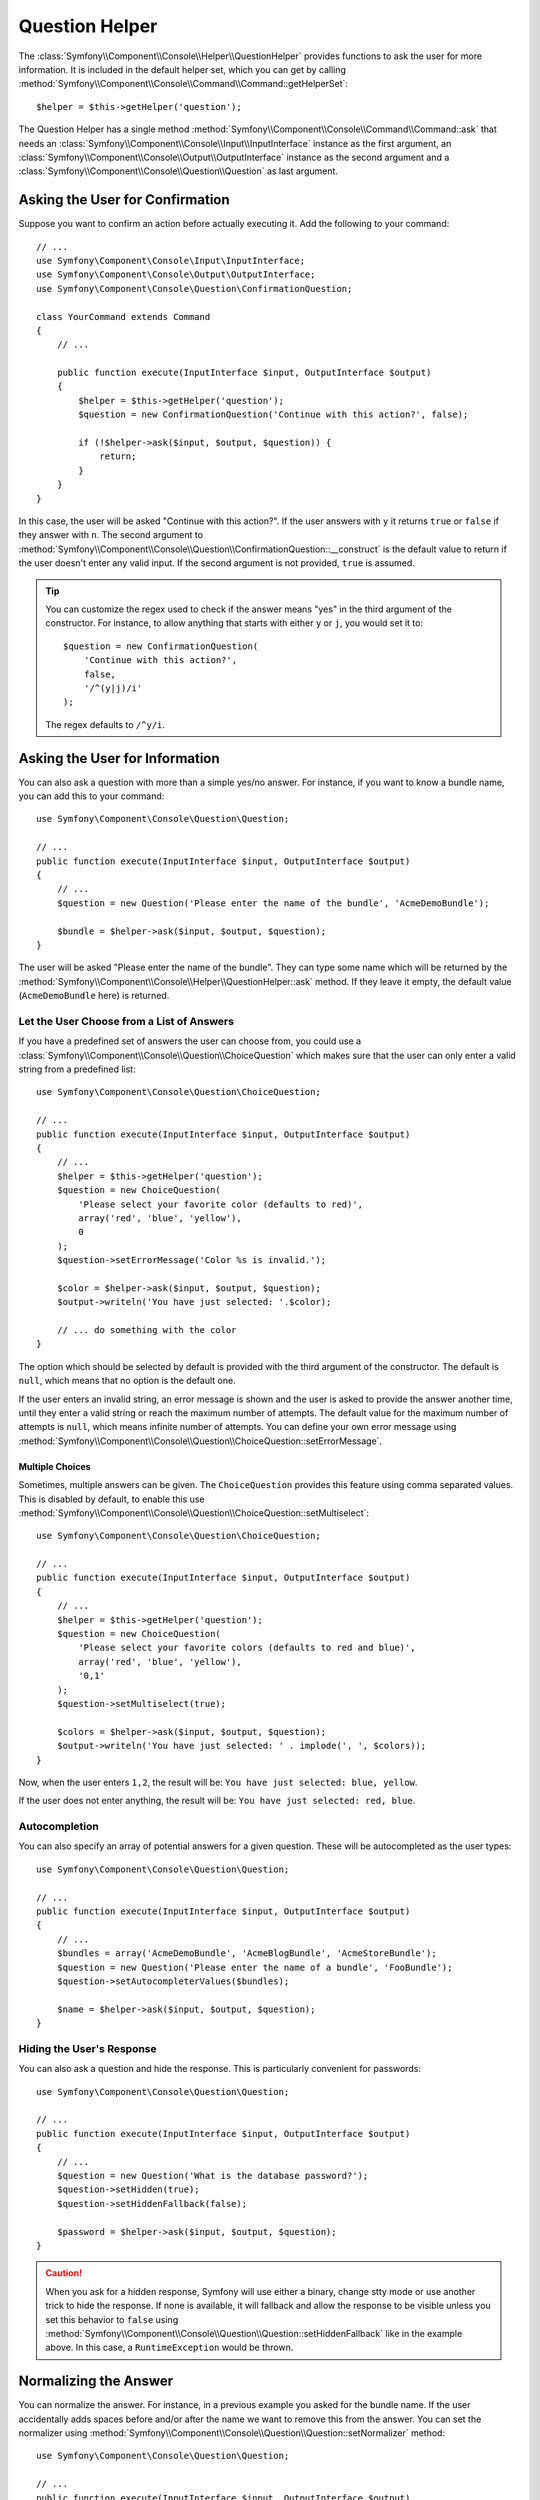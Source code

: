 .. index::
    single: Console Helpers; Question Helper

Question Helper
===============

The :class:`Symfony\\Component\\Console\\Helper\\QuestionHelper` provides
functions to ask the user for more information. It is included in the default
helper set, which you can get by calling
:method:`Symfony\\Component\\Console\\Command\\Command::getHelperSet`::

    $helper = $this->getHelper('question');

The Question Helper has a single method
:method:`Symfony\\Component\\Console\\Command\\Command::ask` that needs an
:class:`Symfony\\Component\\Console\\Input\\InputInterface` instance as the
first argument, an :class:`Symfony\\Component\\Console\\Output\\OutputInterface`
instance as the second argument and a
:class:`Symfony\\Component\\Console\\Question\\Question` as last argument.

Asking the User for Confirmation
--------------------------------

Suppose you want to confirm an action before actually executing it. Add
the following to your command::

    // ...
    use Symfony\Component\Console\Input\InputInterface;
    use Symfony\Component\Console\Output\OutputInterface;
    use Symfony\Component\Console\Question\ConfirmationQuestion;

    class YourCommand extends Command
    {
        // ...

        public function execute(InputInterface $input, OutputInterface $output)
        {
            $helper = $this->getHelper('question');
            $question = new ConfirmationQuestion('Continue with this action?', false);

            if (!$helper->ask($input, $output, $question)) {
                return;
            }
        }
    }

In this case, the user will be asked "Continue with this action?". If the user
answers with ``y`` it returns ``true`` or ``false`` if they answer with ``n``.
The second argument to
:method:`Symfony\\Component\\Console\\Question\\ConfirmationQuestion::__construct`
is the default value to return if the user doesn't enter any valid input. If
the second argument is not provided, ``true`` is assumed.

.. tip::

    You can customize the regex used to check if the answer means "yes" in the
    third argument of the constructor. For instance, to allow anything that
    starts with either ``y`` or ``j``, you would set it to::

        $question = new ConfirmationQuestion(
            'Continue with this action?',
            false,
            '/^(y|j)/i'
        );

    The regex defaults to ``/^y/i``.

    .. versionadded:: 2.7
        The regex argument was introduced in Symfony 2.7. Before, only answers
        starting with ``y`` were considered as "yes".

Asking the User for Information
-------------------------------

You can also ask a question with more than a simple yes/no answer. For instance,
if you want to know a bundle name, you can add this to your command::

    use Symfony\Component\Console\Question\Question;

    // ...
    public function execute(InputInterface $input, OutputInterface $output)
    {
        // ...
        $question = new Question('Please enter the name of the bundle', 'AcmeDemoBundle');

        $bundle = $helper->ask($input, $output, $question);
    }

The user will be asked "Please enter the name of the bundle". They can type
some name which will be returned by the
:method:`Symfony\\Component\\Console\\Helper\\QuestionHelper::ask` method.
If they leave it empty, the default value (``AcmeDemoBundle`` here) is returned.

Let the User Choose from a List of Answers
~~~~~~~~~~~~~~~~~~~~~~~~~~~~~~~~~~~~~~~~~~

If you have a predefined set of answers the user can choose from, you
could use a :class:`Symfony\\Component\\Console\\Question\\ChoiceQuestion`
which makes sure that the user can only enter a valid string
from a predefined list::

    use Symfony\Component\Console\Question\ChoiceQuestion;

    // ...
    public function execute(InputInterface $input, OutputInterface $output)
    {
        // ...
        $helper = $this->getHelper('question');
        $question = new ChoiceQuestion(
            'Please select your favorite color (defaults to red)',
            array('red', 'blue', 'yellow'),
            0
        );
        $question->setErrorMessage('Color %s is invalid.');

        $color = $helper->ask($input, $output, $question);
        $output->writeln('You have just selected: '.$color);

        // ... do something with the color
    }

The option which should be selected by default is provided with the third
argument of the constructor. The default is ``null``, which means that no
option is the default one.

If the user enters an invalid string, an error message is shown and the user
is asked to provide the answer another time, until they enter a valid string
or reach the maximum number of attempts. The default value for the maximum number
of attempts is ``null``, which means infinite number of attempts. You can define
your own error message using
:method:`Symfony\\Component\\Console\\Question\\ChoiceQuestion::setErrorMessage`.

Multiple Choices
................

Sometimes, multiple answers can be given. The ``ChoiceQuestion`` provides this
feature using comma separated values. This is disabled by default, to enable
this use :method:`Symfony\\Component\\Console\\Question\\ChoiceQuestion::setMultiselect`::

    use Symfony\Component\Console\Question\ChoiceQuestion;

    // ...
    public function execute(InputInterface $input, OutputInterface $output)
    {
        // ...
        $helper = $this->getHelper('question');
        $question = new ChoiceQuestion(
            'Please select your favorite colors (defaults to red and blue)',
            array('red', 'blue', 'yellow'),
            '0,1'
        );
        $question->setMultiselect(true);

        $colors = $helper->ask($input, $output, $question);
        $output->writeln('You have just selected: ' . implode(', ', $colors));
    }

Now, when the user enters ``1,2``, the result will be:
``You have just selected: blue, yellow``.

If the user does not enter anything, the result will be:
``You have just selected: red, blue``.

Autocompletion
~~~~~~~~~~~~~~

You can also specify an array of potential answers for a given question. These
will be autocompleted as the user types::

    use Symfony\Component\Console\Question\Question;

    // ...
    public function execute(InputInterface $input, OutputInterface $output)
    {
        // ...
        $bundles = array('AcmeDemoBundle', 'AcmeBlogBundle', 'AcmeStoreBundle');
        $question = new Question('Please enter the name of a bundle', 'FooBundle');
        $question->setAutocompleterValues($bundles);

        $name = $helper->ask($input, $output, $question);
    }

Hiding the User's Response
~~~~~~~~~~~~~~~~~~~~~~~~~~

You can also ask a question and hide the response. This is particularly
convenient for passwords::

    use Symfony\Component\Console\Question\Question;

    // ...
    public function execute(InputInterface $input, OutputInterface $output)
    {
        // ...
        $question = new Question('What is the database password?');
        $question->setHidden(true);
        $question->setHiddenFallback(false);

        $password = $helper->ask($input, $output, $question);
    }

.. caution::

    When you ask for a hidden response, Symfony will use either a binary, change
    stty mode or use another trick to hide the response. If none is available,
    it will fallback and allow the response to be visible unless you set this
    behavior to ``false`` using
    :method:`Symfony\\Component\\Console\\Question\\Question::setHiddenFallback`
    like in the example above. In this case, a ``RuntimeException``
    would be thrown.

Normalizing the Answer
----------------------

You can normalize the answer. For instance, in a previous example you asked for
the bundle name. If the user accidentally adds spaces before and/or after the name we
want to remove this from the answer. You can set the normalizer using
:method:`Symfony\\Component\\Console\\Question\\Question::setNormalizer`
method::

    use Symfony\Component\Console\Question\Question;

    // ...
    public function execute(InputInterface $input, OutputInterface $output)
    {
        // ...
        $question = new Question('Please enter the name of the bundle', 'AcmeDemoBundle');
        $question->setNormalizer(function ($answer) {
            if (!is_string($value)) { // $value can be null here
                return $value;
            }

            return trim($value);
        });

        $name = $helper->ask($input, $output, $question);
    }


.. caution::

    The normalizer is called before the validator and the returned value by the
    normalizer is used as input for the validator (and not the original answer
    of the user). The normalizer should not throw an exception if the answer is invalid;
    for validation use a validator.

Validating the Answer
---------------------

You can even validate the answer. For instance, in a previous example you asked
for the bundle name. Following the Symfony naming conventions, it should
be suffixed with ``Bundle``. You can validate that by using the
:method:`Symfony\\Component\\Console\\Question\\Question::setValidator`
method::

    use Symfony\Component\Console\Question\Question;

    // ...
    public function execute(InputInterface $input, OutputInterface $output)
    {
        // ...
        $question = new Question('Please enter the name of the bundle', 'AcmeDemoBundle');
        $question->setValidator(function ($answer) {
            if (!is_string($answer) || 'Bundle' !== substr($answer, -6)) {
                throw new \RuntimeException(
                    'The name of the bundle should be suffixed with \'Bundle\''
                );
            }

            return $answer;
        });
        $question->setMaxAttempts(2);

        $name = $helper->ask($input, $output, $question);
    }

The ``$validator`` is a callback which handles the validation. It should
throw an exception if there is something wrong. The exception message is displayed
in the console, so it is a good practice to put some useful information in it. The
callback function should also return the value of the user's input if the validation
was successful.

You can set the max number of times to ask with the
:method:`Symfony\\Component\\Console\\Question\\Question::setMaxAttempts` method.
If you reach this max number it will use the default value. Using ``null`` means
the amount of attempts is infinite. The user will be asked as long as they provide an
invalid answer and will only be able to proceed if their input is valid.

Validating a Hidden Response
~~~~~~~~~~~~~~~~~~~~~~~~~~~~

You can also use a validator with a hidden question::

    use Symfony\Component\Console\Question\Question;

    // ...
    public function execute(InputInterface $input, OutputInterface $output)
    {
        // ...
        $helper = $this->getHelper('question');

        $question = new Question('Please enter your password');
        $question->setValidator(function ($value) {
            if (trim($value) == '') {
                throw new \Exception('The password can not be empty');
            }

            return $value;
        });
        $question->setHidden(true);
        $question->setMaxAttempts(20);

        $password = $helper->ask($input, $output, $question);
    }

Testing a Command that Expects Input
------------------------------------

If you want to write a unit test for a command which expects some kind of input
from the command line, you need to set the helper input stream::

    use Symfony\Component\Console\Helper\QuestionHelper;
    use Symfony\Component\Console\Helper\HelperSet;
    use Symfony\Component\Console\Tester\CommandTester;

    // ...
    public function testExecute()
    {
        // ...
        $commandTester = new CommandTester($command);

        $helper = $command->getHelper('question');
        $helper->setInputStream($this->getInputStream("Test\n"));
        // Equals to a user inputting "Test" and hitting ENTER
        // If you need to enter a confirmation, "yes\n" will work

        $commandTester->execute(array('command' => $command->getName()));

        // $this->assertRegExp('/.../', $commandTester->getDisplay());
    }

    protected function getInputStream($input)
    {
        $stream = fopen('php://memory', 'r+', false);
        fputs($stream, $input);
        rewind($stream);

        return $stream;
    }

By setting the input stream of the ``QuestionHelper``, you imitate what the
console would do internally with all user input through the CLI. This way
you can test any user interaction (even complex ones) by passing an appropriate
input stream.
